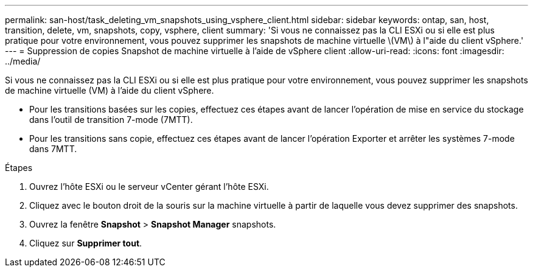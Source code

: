 ---
permalink: san-host/task_deleting_vm_snapshots_using_vsphere_client.html 
sidebar: sidebar 
keywords: ontap, san, host, transition, delete, vm, snapshots, copy, vsphere, client 
summary: 'Si vous ne connaissez pas la CLI ESXi ou si elle est plus pratique pour votre environnement, vous pouvez supprimer les snapshots de machine virtuelle \(VM\) à l"aide du client vSphere.' 
---
= Suppression de copies Snapshot de machine virtuelle à l'aide de vSphere client
:allow-uri-read: 
:icons: font
:imagesdir: ../media/


[role="lead"]
Si vous ne connaissez pas la CLI ESXi ou si elle est plus pratique pour votre environnement, vous pouvez supprimer les snapshots de machine virtuelle (VM) à l'aide du client vSphere.

* Pour les transitions basées sur les copies, effectuez ces étapes avant de lancer l'opération de mise en service du stockage dans l'outil de transition 7-mode (7MTT).
* Pour les transitions sans copie, effectuez ces étapes avant de lancer l'opération Exporter et arrêter les systèmes 7-mode dans 7MTT.


.Étapes
. Ouvrez l'hôte ESXi ou le serveur vCenter gérant l'hôte ESXi.
. Cliquez avec le bouton droit de la souris sur la machine virtuelle à partir de laquelle vous devez supprimer des snapshots.
. Ouvrez la fenêtre *Snapshot* > *Snapshot Manager* snapshots.
. Cliquez sur *Supprimer tout*.

